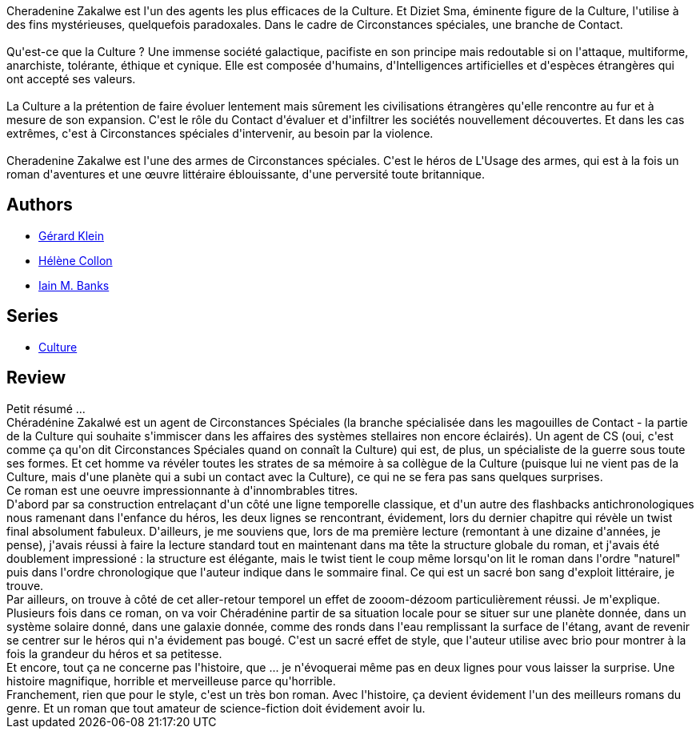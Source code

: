 :jbake-type: post
:jbake-status: published
:jbake-title: L'Usage des armes
:jbake-tags:  famille, favorites, guerre, m-moire, space-opera,_année_2013,_mois_juil.,_note_5,rayon-imaginaire,read
:jbake-date: 2013-07-09
:jbake-depth: ../../
:jbake-uri: goodreads/books/9782253071891.adoc
:jbake-bigImage: https://s.gr-assets.com/assets/nophoto/book/111x148-bcc042a9c91a29c1d680899eff700a03.png
:jbake-smallImage: https://s.gr-assets.com/assets/nophoto/book/50x75-a91bf249278a81aabab721ef782c4a74.png
:jbake-source: https://www.goodreads.com/book/show/325335
:jbake-style: goodreads goodreads-book

++++
<div class="book-description">
Cheradenine Zakalwe est l'un des agents les plus efficaces de la Culture. Et Diziet Sma, éminente figure de la Culture, l'utilise à des fins mystérieuses, quelquefois paradoxales. Dans le cadre de Circonstances spéciales, une branche de Contact.<br /><br />Qu'est-ce que la Culture ? Une immense société galactique, pacifiste en son principe mais redoutable si on l'attaque, multiforme, anarchiste, tolérante, éthique et cynique. Elle est composée d'humains, d'Intelligences artificielles et d'espèces étrangères qui ont accepté ses valeurs.<br /><br />La Culture a la prétention de faire évoluer lentement mais sûrement les civilisations étrangères qu'elle rencontre au fur et à mesure de son expansion. C'est le rôle du Contact d'évaluer et d'infiltrer les sociétés nouvellement découvertes. Et dans les cas extrêmes, c'est à Circonstances spéciales d'intervenir, au besoin par la violence.<br /><br />Cheradenine Zakalwe est l'une des armes de Circonstances spéciales. C'est le héros de L'Usage des armes, qui est à la fois un roman d'aventures et une œuvre littéraire éblouissante, d'une perversité toute britannique.
</div>
++++


## Authors
* link:../authors/143603.html[Gérard Klein]
* link:../authors/12883.html[Hélène Collon]
* link:../authors/5807106.html[Iain M. Banks]

## Series
* link:../series/Culture.html[Culture]

## Review

++++
Petit résumé ...<br/>Chéradénine Zakalwé est un agent de Circonstances Spéciales (la branche spécialisée dans les magouilles de Contact - la partie de la Culture qui souhaite s'immiscer dans les affaires des systèmes stellaires non encore éclairés). Un agent de CS (oui, c'est comme ça qu'on dit Circonstances Spéciales quand on connaît la Culture) qui est, de plus, un spécialiste de la guerre sous toute ses formes. Et cet homme va révéler toutes les strates de sa mémoire à sa collègue de la Culture (puisque lui ne vient pas de la Culture, mais d'une planète qui a subi un contact avec la Culture), ce qui ne se fera pas sans quelques surprises.<br/>Ce roman est une oeuvre impressionnante à d'innombrables titres.<br/>D'abord par sa construction entrelaçant d'un côté une ligne temporelle classique, et d'un autre des flashbacks antichronologiques nous ramenant dans l'enfance du héros, les deux lignes se rencontrant, évidement, lors du dernier chapitre qui révèle un twist final absolument fabuleux. D'ailleurs, je me souviens que, lors de ma première lecture (remontant à une dizaine d'années, je pense), j'avais réussi à faire la lecture standard tout en maintenant dans ma tête la structure globale du roman, et j'avais été doublement impressioné : la structure est élégante, mais le twist tient le coup même lorsqu'on lit le roman dans l'ordre "naturel" puis dans l'ordre chronologique que l'auteur indique dans le sommaire final. Ce qui est un sacré bon sang d'exploit littéraire, je trouve.<br/>Par ailleurs, on trouve à côté de cet aller-retour temporel un effet de zooom-dézoom particulièrement réussi. Je m'explique. Plusieurs fois dans ce roman, on va voir Chéradénine partir de sa situation locale pour se situer sur une planète donnée, dans un système solaire donné, dans une galaxie donnée, comme des ronds dans l'eau remplissant la surface de l'étang, avant de revenir se centrer sur le héros qui n'a évidement pas bougé. C'est un sacré effet de style, que l'auteur utilise avec brio pour montrer à la fois la grandeur du héros et sa petitesse.<br/>Et encore, tout ça ne concerne pas l'histoire, que ... je n'évoquerai même pas en deux lignes pour vous laisser la surprise. Une histoire magnifique, horrible et merveilleuse parce qu'horrible.<br/>Franchement, rien que pour le style, c'est un très bon roman. Avec l'histoire, ça devient évidement l'un des meilleurs romans du genre. Et un roman que tout amateur de science-fiction doit évidement avoir lu.
++++